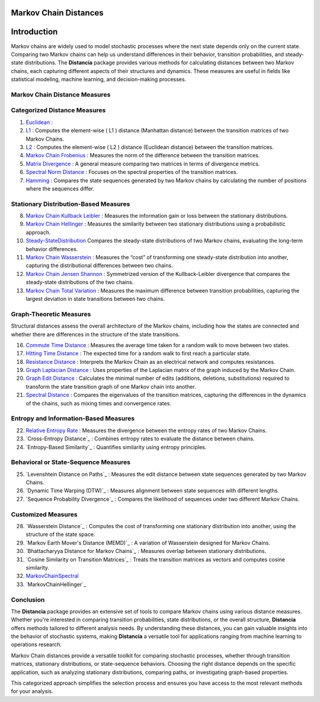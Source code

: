 Markov Chain Distances
======================

Introduction
============
Markov chains are widely used to model stochastic processes where the next state depends only on the current state. Comparing two Markov chains can help us understand differences in their behavior, transition probabilities, and steady-state distributions. The **Distancia** package provides various methods for calculating distances between two Markov chains, each capturing different aspects of their structures and dynamics. These measures are useful in fields like statistical modeling, machine learning, and decision-making processes.

Markov Chain Distance Measures
------------------------------

Categorized Distance Measures
-----------------------------
#. `Euclidean`_ :

#. `L1`_ : Computes the element-wise \( L1 \) distance (Manhattan distance) between the transition matrices of two Markov Chains.
#. `L2`_ : Computes the element-wise \( L2 \) distance (Euclidean distance) between the transition matrices.
#. `Markov Chain Frobenius`_ : Measures the norm of the difference between the transition matrices.
#. `Matrix Divergence`_ : A general measure comparing two matrices in terms of divergence metrics.
#. `Spectral Norm Distance`_ : Focuses on the spectral properties of the transition matrices.
#. `Hamming`_ : Compares the state sequences generated by two Markov chains by calculating the number of positions where the sequences differ.

.. _Euclidean: https://distancia.readthedocs.io/en/latest/Euclidean.html
.. _L1: https://distancia.readthedocs.io/en/latest/Manhattan.html
.. _L2: https://distancia.readthedocs.io/en/latest/Euclidean.html
.. _Markov Chain Frobenius: https://distancia.readthedocs.io/en/latest/MarkovChainFrobenius.html
.. _Matrix Divergence: https://distancia.readthedocs.io/en/latest/MatrixDivergence.html
.. _Spectral Norm Distance: https://distancia.readthedocs.io/en/latest/SpectralNormDistance.html
.. _Hamming: https://distancia.readthedocs.io/en/latest/Hamming.html

Stationary Distribution-Based Measures
-----------------------------

8. `Markov Chain Kullback Leibler`_ : Measures the information gain or loss between the stationary distributions.
#. `Markov Chain Hellinger`_ : Measures the similarity between two stationary distributions using a probabilistic approach.
#. `Steady-StateDistribution`_ Compares the steady-state distributions of two Markov chains, evaluating the long-term behavior differences.
#. `Markov Chain Wasserstein`_ : Measures the “cost” of transforming one steady-state distribution into another, capturing the distributional differences between two chains.
#. `Markov Chain Jensen Shannon`_ : Symmetrized version of the Kullback-Leibler divergence that compares the steady-state distributions of the two chains.
#. `Markov Chain Total Variation`_ : Measures the maximum difference between transition probabilities, capturing the largest deviation in state transitions between two chains.

.. _Markov Chain Kullback Leibler: https://distancia.readthedocs.io/en/latest/MarkovChainKullbackLeibler.html
.. _Markov Chain Jensen Shannon: https://distancia.readthedocs.io/en/latest/MarkovChainJensenShannon.html
.. _Markov Chain Hellinger: https://distancia.readthedocs.io/en/latest/MarkovChainHellinger.html
.. _Markov Chain Total Variation: https://distancia.readthedocs.io/en/latest/MarkovChainTotalVariation.html
.. _Steady-StateDistribution: https://distancia.readthedocs.io/en/latest/SteadyStateDistribution.html
.. _Markov Chain Wasserstein: https://distancia.readthedocs.io/en/latest/MarkovChainWasserstein.html

Graph-Theoretic Measures
-----------------------------

Structural distances assess the overall architecture of the Markov chains, including how the states are connected and whether there are differences in the structure of the state transitions.

16. `Commute Time Distance`_ : Measures the average time taken for a random walk to move between two states.
#. `Hitting Time Distance`_ : The expected time for a random walk to first reach a particular state.
#. `Resistance Distance`_ : Interprets the Markov Chain as an electrical network and computes resistances.
#. `Graph Laplacian Distance`_ : Uses properties of the Laplacian matrix of the graph induced by the Markov Chain.
#. `Graph Edit Distance`_ : Calculates the minimal number of edits (additions, deletions, substitutions) required to transform the state transition graph of one Markov chain into another.
#. `Spectral Distance`_ : Compares the eigenvalues of the transition matrices, capturing the differences in the dynamics of the chains, such as mixing times and convergence rates.

.. _Commute Time Distance: https://distancia.readthedocs.io/en/latest/CommuteTimeDistance.html
.. _Hitting Time Distance: https://distancia.readthedocs.io/en/latest/HittingTimeDistance.html
.. _Resistance Distance: https://distancia.readthedocs.io/en/latest/Resistance.html
.. _Graph Laplacian Distance: https://distancia.readthedocs.io/en/latest/GraphLaplacian.html
.. _Graph Edit Distance: https://distancia.readthedocs.io/en/latest/GraphEditDistance.html
.. _Spectral Distance: https://distancia.readthedocs.io/en/latest/SpectralDistance.html

Entropy and Information-Based Measures
-----------------------------

22. `Relative Entropy Rate`_ : Measures the divergence between the entropy rates of two Markov Chains.
#. `Cross-Entropy Distance`_ : Combines entropy rates to evaluate the distance between chains.
#. `Entropy-Based Similarity`_ : Quantifies similarity using entropy principles.

.. _Relative Entropy Rate: https://distancia.readthedocs.io/en/latest/.html
.. _: https://distancia.readthedocs.io/en/latest/.html
.. _: https://distancia.readthedocs.io/en/latest/.html

Behavioral or State-Sequence Measures
-----------------------------

25. `Levenshtein Distance on Paths`_ : Measures the edit distance between state sequences generated by two Markov Chains.
#. `Dynamic Time Warping (DTW)`_ : Measures alignment between state sequences with different lengths.
#. `Sequence Probability Divergence`_ : Compares the likelihood of sequences under two different Markov Chains.

.. _: https://distancia.readthedocs.io/en/latest/.html
.. _: https://distancia.readthedocs.io/en/latest/.html
.. _: https://distancia.readthedocs.io/en/latest/.html

Customized Measures
-----------------------------

28. `Wasserstein Distance`_ : Computes the cost of transforming one stationary distribution into another, using the structure of the state space.
#. `Markov Earth Mover's Distance (MEMD)`_ : A variation of Wasserstein designed for Markov Chains.
#. `Bhattacharyya Distance for Markov Chains`_ : Measures overlap between stationary distributions.
#. `Cosine Similarity on Transition Matrices`_ : Treats the transition matrices as vectors and computes cosine similarity.
#. `MarkovChainSpectral`_
#. `MarkovChainHellinger`_

.. _: https://distancia.readthedocs.io/en/latest/.html
.. _: https://distancia.readthedocs.io/en/latest/.html
.. _: https://distancia.readthedocs.io/en/latest/.html
.. _: https://distancia.readthedocs.io/en/latest/.html
.. _: https://distancia.readthedocs.io/en/latest/.html

Conclusion
-----------------------------
The **Distancia** package provides an extensive set of tools to compare Markov chains using various distance measures. Whether you're interested in comparing transition probabilities, state distributions, or the overall structure, **Distancia** offers methods tailored to different analysis needs. By understanding these distances, you can gain valuable insights into the behavior of stochastic systems, making **Distancia** a versatile tool for applications ranging from machine learning to operations research.

Markov Chain distances provide a versatile toolkit for comparing stochastic processes, whether through transition matrices, stationary distributions, or state-sequence behaviors. Choosing the right distance depends on the specific application, such as analyzing stationary distributions, comparing paths, or investigating graph-based properties.

This categorized approach simplifies the selection process and ensures you have access to the most relevant methods for your analysis.

.. _MarkovChainWasserstein: https://distancia.readthedocs.io/en/latest/MarkovChainWasserstein.html
.. _MarkovChainTotalVariation: https://distancia.readthedocs.io/en/latest/MarkovChainTotalVariation.html
.. _MarkovChainSpectral: https://distancia.readthedocs.io/en/latest/MarkovChainSpectral.html
.. _Hamming: https://distancia.readthedocs.io/en/latest/Hamming.html
.. _GraphEditDistance: https://distancia.readthedocs.io/en/latest/GraphEditDistance.html
.. _SpectralDistance: https://distancia.readthedocs.io/en/latest/SpectralDistance.html
